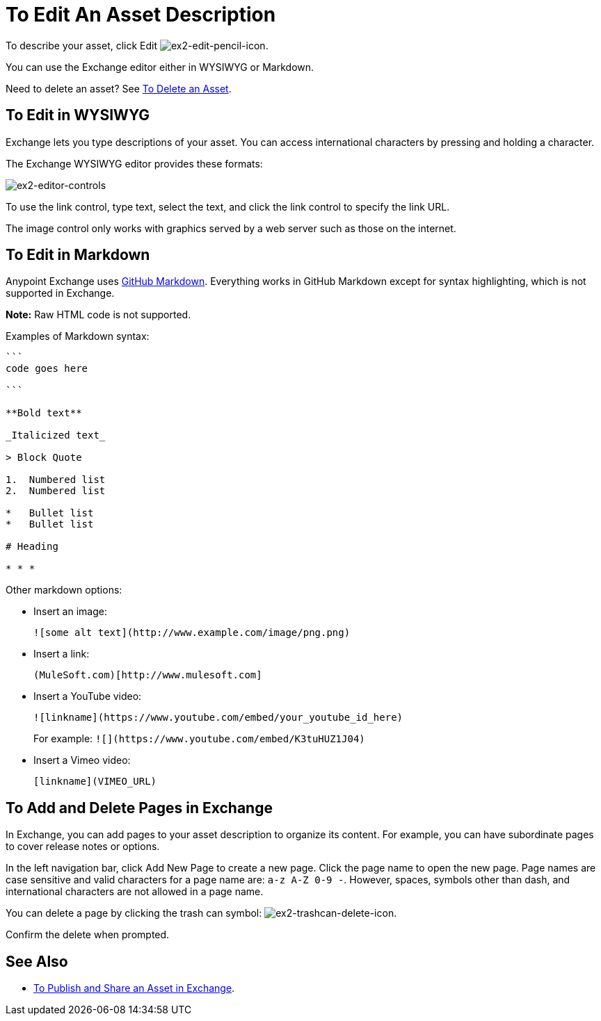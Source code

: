 = To Edit An Asset Description
:keywords: exchange, editor, edit

To describe your asset, click Edit image:ex2-edit-pencil-icon.png[ex2-edit-pencil-icon].

You can use the Exchange editor either in WYSIWYG or Markdown.

Need to delete an asset?  See link:/anypoint-exchange/ex2-add-asset#to-delete-an-asset[To Delete an Asset].

== To Edit in WYSIWYG

Exchange lets you type descriptions of your asset. You can access international characters by pressing and holding a character.

The Exchange WYSIWYG editor provides these formats:

image:ex2-editor-controls.png[ex2-editor-controls]

To use the link control, type text, select the text, and click the link control to specify the link URL.

The image control only works with graphics served by a web server such as those on the internet.

== To Edit in Markdown

Anypoint Exchange uses link:https://guides.github.com/features/mastering-markdown/[GitHub Markdown]. Everything works in GitHub Markdown except for syntax highlighting, which is not supported in Exchange.

*Note:* Raw HTML code is not supported.

Examples of Markdown syntax:

[source,code,linenums]
----

```
code goes here

```

**Bold text**

_Italicized text_

> Block Quote

1.  Numbered list
2.  Numbered list

*   Bullet list
*   Bullet list

# Heading

* * *
----

Other markdown options:

* Insert an image:
+
[source]
![some alt text](http://www.example.com/image/png.png)
+
* Insert a link:
+
[source]
(MuleSoft.com)[http://www.mulesoft.com]
+
* Insert a YouTube video:
+
[source]
![linkname](https://www.youtube.com/embed/your_youtube_id_here)
+
For example: `+![](https://www.youtube.com/embed/K3tuHUZ1J04)+`
+
* Insert a Vimeo video:
+
[source]
[linkname](VIMEO_URL)

== To Add and Delete Pages in Exchange

In Exchange, you can add pages to your asset description to organize its content. For example, you can have subordinate pages to cover release notes or options. 

In the left navigation bar, click Add New Page to create a new page. Click the page name to open the new page. Page names are case sensitive and valid characters for a page name are: `a-z A-Z 0-9 -`. However, spaces, symbols other than dash, and international characters are not allowed in a page name.

You can delete a page by clicking the trash can symbol: image:ex2-trashcan-delete-icon.png[ex2-trashcan-delete-icon]. 

Confirm the delete when prompted.

 
== See Also

* link:/anypoint-exchange/ex2-publish-share[To Publish and Share an Asset in Exchange].
